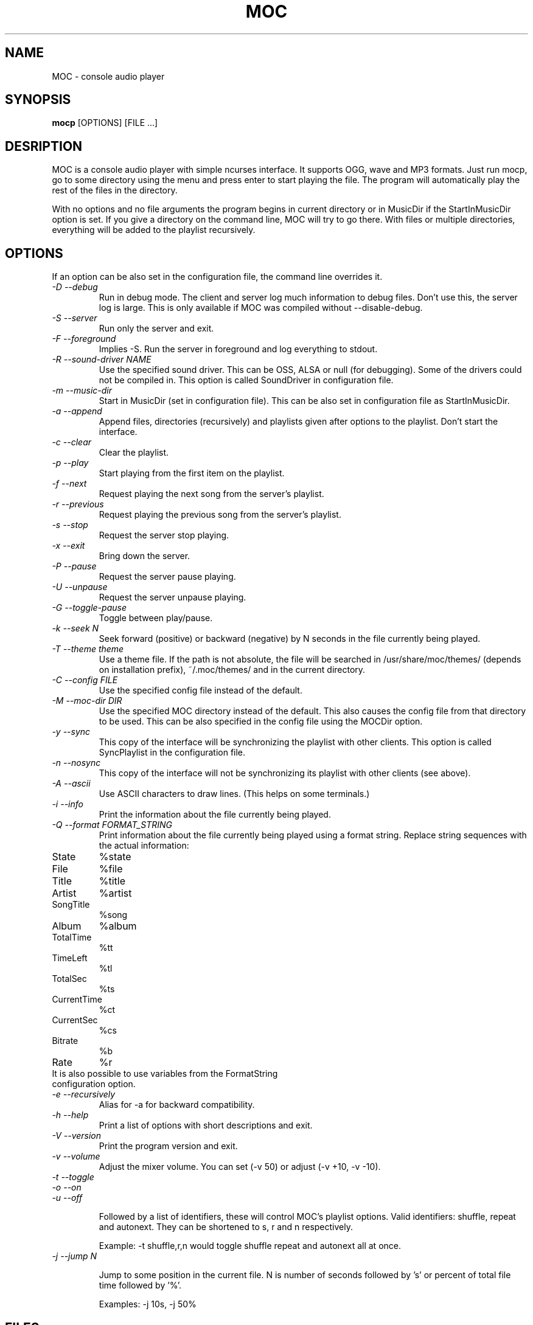.TH MOC 1 "25 December 2005" "Version 2.4.0" "music on console"

.SH NAME
MOC \- console audio player

.SH SYNOPSIS
.B mocp
[OPTIONS] [FILE ...]

.SH DESRIPTION

MOC is a console audio player with simple ncurses interface. It supports
OGG, wave and MP3 formats. Just run mocp, go to some directory using
the menu and press enter to start playing the file. The program will
automatically play the rest of the files in the directory.

With no options and no file arguments the program begins in current
directory or in MusicDir if the StartInMusicDir option is set. If you
give a directory on the command line, MOC will try to go there. With
files or multiple directories, everything will be added to the playlist
recursively.

.SH OPTIONS
If an option can be also set in the configuration file, the command line
overrides it.

.TP
.I -D --debug
Run in debug mode. The client and server log much information to debug
files.  Don't use this, the server log is large.  This is only available
if MOC was compiled without --disable-debug.

.TP
.I -S --server
Run only the server and exit.

.TP
.I -F --foreground
Implies -S. Run the server in foreground and log everything to stdout.

.TP
.I -R --sound-driver NAME
Use the specified sound driver. This can be OSS, ALSA or null (for
debugging).  Some of the drivers could not be compiled in. This option
is called SoundDriver in configuration file.

.TP
.I -m --music-dir
Start in MusicDir (set in configuration file). This can be also set in
configuration file as StartInMusicDir.

.TP
.I -a --append
Append files, directories (recursively) and playlists given after options
to the playlist. Don't start the interface.

.TP
.I -c --clear
Clear the playlist.

.TP
.I -p --play
Start playing from the first item on the playlist.

.TP
.I -f --next
Request playing the next song from the server's playlist.

.TP
.I -r --previous
Request playing the previous song from the server's playlist.

.TP
.I -s --stop
Request the server stop playing.

.TP
.I -x --exit
Bring down the server.

.TP
.I -P --pause
Request the server pause playing.

.TP
.I -U --unpause
Request the server unpause playing.

.TP
.I -G --toggle-pause
Toggle between play/pause.

.TP
.I -k --seek N
Seek forward (positive) or backward (negative) by N seconds in the file
currently being played.

.TP
.I -T --theme theme
Use a theme file. If the path is not absolute, the file will be searched
in /usr/share/moc/themes/ (depends on installation prefix), ~/.moc/themes/
and in the current directory.

.TP
.I -C --config FILE
Use the specified config file instead of the default.

.TP
.I -M --moc-dir DIR
Use the specified MOC directory instead of the default. This also causes
the config file from that directory to be used. This can be also specified
in the config file using the MOCDir option.

.TP
.I -y --sync
This copy of the interface will be synchronizing the playlist with other
clients. This option is called SyncPlaylist in the configuration file.

.TP
.I -n --nosync
This copy of the interface will not be synchronizing its playlist with other
clients (see above).

.TP
.I -A --ascii
Use ASCII characters to draw lines. (This helps on some terminals.)

.TP
.I -i --info
Print the information about the file currently being played.

.TP
.I -Q --format FORMAT_STRING
Print information about the file currently being played using a format
string.  Replace string sequences with the actual information:

.TP
State
%state
.TP
File
%file
.TP
Title
%title
.TP
Artist
%artist
.TP
SongTitle
%song
.TP
Album
%album
.TP
TotalTime
%tt
.TP
TimeLeft
%tl
.TP
TotalSec
%ts
.TP
CurrentTime
%ct
.TP
CurrentSec
%cs
.TP
Bitrate
%b
.TP
Rate
%r
.TP

It is also possible to use variables from the FormatString configuration option.

.TP
.I -e --recursively
Alias for -a for backward compatibility.

.TP
.I -h --help
Print a list of options with short descriptions and exit.

.TP
.I -V --version
Print the program version and exit.

.TP
.I -v --volume
Adjust the mixer volume. You can set (-v 50) or adjust (-v +10, -v -10).

.TP
.I -t --toggle
.TP
.I -o --on
.TP
.I -u --off

Followed by a list of identifiers, these will control MOC's playlist
options. Valid identifiers: shuffle, repeat and autonext.  They can be
shortened to s, r and n respectively.

Example: -t shuffle,r,n would toggle shuffle repeat and autonext all at once.

.TP
.I -j --jump N

Jump to some position in the current file. N is number of seconds
followed by 's' or percent of total file time followed by '%'.

Examples: -j 10s, -j 50%

.SH FILES

.TP
.I ~/.moc

MOC directory for configuration file, socket, pid file and other data.

.TP
.I ~/.moc/config

Configuration file for MOC. The format is very simple; to see how to use
it look at the example configuration file (config.example) distributed
with the program.

.TP
.I ~/.moc/themes
.TP
.I /usr/share/moc/themes

Default directories for theme files.

.TP
.I /usr/share/moc/decoder_plugins

Default directories for audio decoder plugins.

.SH BUGS
Command line options that affect the server bahaviour (like
--sound-driver) are ignored if the server is already running at the time
of executing mocp. The user is not warned about this.

.SH HOMEPAGE
http://moc.daper.net

.SH AUTHOR

Damian Pietras <daper@daper.net>

